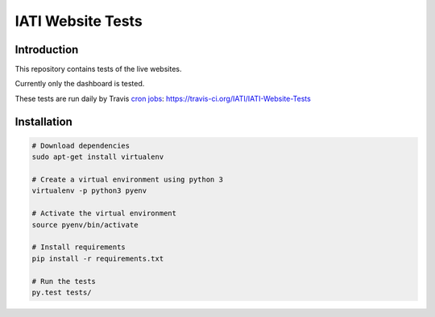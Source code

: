 IATI Website Tests
==================

.. image:: https://travis-ci.org/IATI/IATI-Website-Tests.svg?branch=master
    :target: https://travis-ci.org/IATI/IATI-Websites-Tests
.. image:: https://requires.io/github/IATI/IATI-Website-Tests/requirements.svg?branch=master
    :target: https://requires.io/github/IATI/IATI-Website-Tests/requirements/?branch=master
    :alt: Requirements Status
.. image:: https://img.shields.io/badge/license-MIT-blue.svg
    :target: https://github.com/IATI/IATI-Website-Tests/blob/master/LICENSE


Introduction
------------

This repository contains tests of the live websites.

Currently only the dashboard is tested.

These tests are run daily by Travis `cron jobs <https://docs.travis-ci.com/user/cron-jobs/>`_: https://travis-ci.org/IATI/IATI-Website-Tests


Installation
------------

.. code-block:: bash

	# Download dependencies
	sudo apt-get install virtualenv

	# Create a virtual environment using python 3
	virtualenv -p python3 pyenv

	# Activate the virtual environment
	source pyenv/bin/activate

	# Install requirements
	pip install -r requirements.txt

	# Run the tests
	py.test tests/
